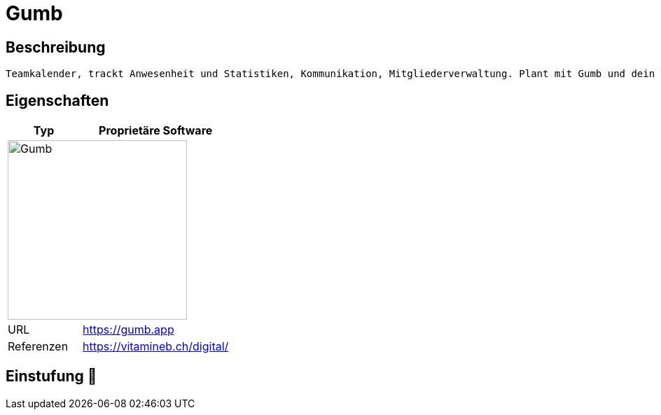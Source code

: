 = Gumb

== Beschreibung

[source,Website,subs="+normal"]
----
Teamkalender, trackt Anwesenheit und Statistiken, Kommunikation, Mitgliederverwaltung. Plant mit Gumb und dein Team bleibt organisiert.
----

== Eigenschaften

[%header%footer,cols="1,2a"]
|===
| Typ
| Proprietäre Software

2+^| image:https://gumb.app/images/gumb.svg[Gumb,256]


| URL 
| https://gumb.app

| Referenzen
| https://vitamineb.ch/digital/
|===

== Einstufung 🔴